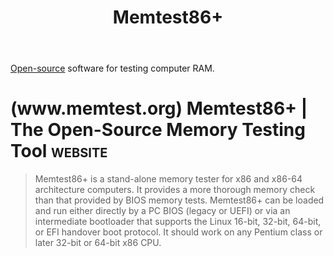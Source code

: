 :PROPERTIES:
:ID:       9f4aad1f-a3ca-40cd-9edf-953a2ba9507c
:END:
#+title: Memtest86+
#+filetags: :open_source:diagnostics:software:

[[id:a3c19488-876c-4b17-81c0-67b9c7fc64ee][Open-source]] software for testing computer RAM.
* (www.memtest.org) Memtest86+ | The Open-Source Memory Testing Tool :website:
:PROPERTIES:
:ID:       e99d86ad-0a9a-4d25-8934-526d6f8c8ac4
:ROAM_REFS: https://www.memtest.org/
:END:

#+begin_quote
  Memtest86+ is a stand-alone memory tester for x86 and x86-64 architecture computers.  It provides a more thorough memory check than that provided by BIOS memory tests.  Memtest86+ can be loaded and run either directly by a PC BIOS (legacy or UEFI) or via an intermediate bootloader that supports the Linux 16-bit, 32-bit, 64-bit, or EFI handover boot protocol.  It should work on any Pentium class or later 32-bit or 64-bit x86 CPU.
#+end_quote
